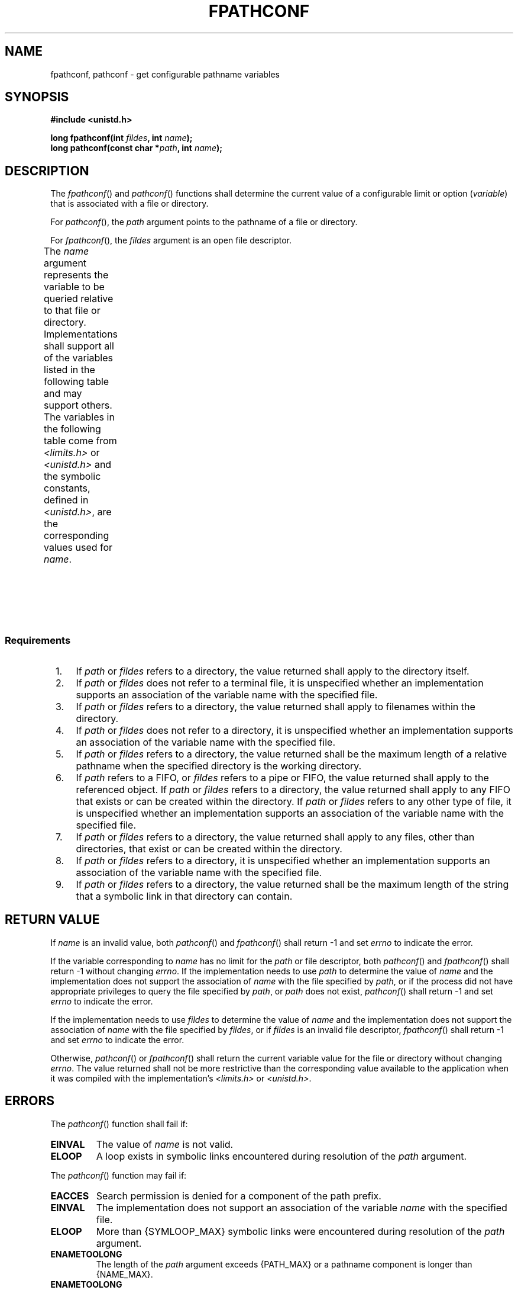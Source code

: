 .\" Copyright (c) 2001-2003 The Open Group, All Rights Reserved 
.TH "FPATHCONF" 3 2003 "IEEE/The Open Group" "POSIX Programmer's Manual"
.\" fpathconf 
.SH NAME
fpathconf, pathconf \- get configurable pathname variables
.SH SYNOPSIS
.LP
\fB#include <unistd.h>
.br
.sp
long fpathconf(int\fP \fIfildes\fP\fB, int\fP \fIname\fP\fB);
.br
long pathconf(const char *\fP\fIpath\fP\fB, int\fP \fIname\fP\fB);
.br
\fP
.SH DESCRIPTION
.LP
The \fIfpathconf\fP() and \fIpathconf\fP() functions shall determine
the current value of a configurable limit or option
(\fIvariable\fP) that is associated with a file or directory.
.LP
For \fIpathconf\fP(), the \fIpath\fP argument points to the pathname
of a file or directory.
.LP
For \fIfpathconf\fP(), the \fIfildes\fP argument is an open file descriptor.
.LP
The \fIname\fP argument represents the variable to be queried relative
to that file or directory. Implementations shall support
all of the variables listed in the following table and may support
others. The variables in the following table come from \fI<limits.h>\fP
or \fI<unistd.h>\fP and the
symbolic constants, defined in \fI<unistd.h>\fP, are the corresponding
values used
for \fIname\fP.
.TS C
center; l2 l2 l.
\fBVariable\fP	\fBValue of \fIname\fP\fP	\fBRequirements\fP
{FILESIZEBITS}	_PC_FILESIZEBITS	3,4
{LINK_MAX}	_PC_LINK_MAX	1
{MAX_CANON}	_PC_MAX_CANON	2
{MAX_INPUT}	_PC_MAX_INPUT	2
{NAME_MAX}	_PC_NAME_MAX	3,4
{PATH_MAX}	_PC_PATH_MAX	4,5
{PIPE_BUF}	_PC_PIPE_BUF	6
{POSIX_ALLOC_SIZE_MIN}	_PC_ALLOC_SIZE_MIN	\ 
{POSIX_REC_INCR_XFER_SIZE}	_PC_REC_INCR_XFER_SIZE	\ 
{POSIX_REC_MAX_XFER_SIZE}	_PC_REC_MAX_XFER_SIZE	\ 
{POSIX_REC_MIN_XFER_SIZE}	_PC_REC_MIN_XFER_SIZE	\ 
{POSIX_REC_XFER_ALIGN}	_PC_REC_XFER_ALIGN	\ 
{SYMLINK_MAX}	_PC_SYMLINK_MAX	4,9
_POSIX_CHOWN_RESTRICTED	_PC_CHOWN_RESTRICTED	7
_POSIX_NO_TRUNC	_PC_NO_TRUNC	3,4
_POSIX_VDISABLE	_PC_VDISABLE	2
_POSIX_ASYNC_IO	_PC_ASYNC_IO	8
_POSIX_PRIO_IO	_PC_PRIO_IO	8
_POSIX_SYNC_IO	_PC_SYNC_IO	8
.TE
.SS Requirements
.IP " 1." 4
If \fIpath\fP or \fIfildes\fP refers to a directory, the value returned
shall apply to the directory itself.
.LP
.IP " 2." 4
If \fIpath\fP or \fIfildes\fP does not refer to a terminal file, it
is unspecified whether an implementation supports an
association of the variable name with the specified file.
.LP
.IP " 3." 4
If \fIpath\fP or \fIfildes\fP refers to a directory, the value returned
shall apply to filenames within the directory.
.LP
.IP " 4." 4
If \fIpath\fP or \fIfildes\fP does not refer to a directory, it is
unspecified whether an implementation supports an
association of the variable name with the specified file.
.LP
.IP " 5." 4
If \fIpath\fP or \fIfildes\fP refers to a directory, the value returned
shall be the maximum length of a relative pathname
when the specified directory is the working directory.
.LP
.IP " 6." 4
If \fIpath\fP refers to a FIFO, or \fIfildes\fP refers to a pipe or
FIFO, the value returned shall apply to the referenced
object. If \fIpath\fP or \fIfildes\fP refers to a directory, the value
returned shall apply to any FIFO that exists or can be
created within the directory. If \fIpath\fP or \fIfildes\fP refers
to any other type of file, it is unspecified whether an
implementation supports an association of the variable name with the
specified file.
.LP
.IP " 7." 4
If \fIpath\fP or \fIfildes\fP refers to a directory, the value returned
shall apply to any files, other than directories, that
exist or can be created within the directory.
.LP
.IP " 8." 4
If \fIpath\fP or \fIfildes\fP refers to a directory, it is unspecified
whether an implementation supports an association of
the variable name with the specified file.
.LP
.IP " 9." 4
If \fIpath\fP or \fIfildes\fP refers to a directory, the value returned
shall be the maximum length of the string that a
symbolic link in that directory can contain.
.LP
.SH RETURN VALUE
.LP
If \fIname\fP is an invalid value, both \fIpathconf\fP() and \fIfpathconf\fP()
shall return -1 and set \fIerrno\fP to
indicate the error.
.LP
If the variable corresponding to \fIname\fP has no limit for the \fIpath\fP
or file descriptor, both \fIpathconf\fP() and
\fIfpathconf\fP() shall return -1 without changing \fIerrno\fP. If
the implementation needs to use \fIpath\fP to determine the
value of \fIname\fP and the implementation does not support the association
of \fIname\fP with the file specified by \fIpath\fP,
or if the process did not have appropriate privileges to query the
file specified by \fIpath\fP, or \fIpath\fP does not exist,
\fIpathconf\fP() shall return -1 and set \fIerrno\fP to indicate the
error.
.LP
If the implementation needs to use \fIfildes\fP to determine the value
of \fIname\fP and the implementation does not support
the association of \fIname\fP with the file specified by \fIfildes\fP,
or if \fIfildes\fP is an invalid file descriptor,
\fIfpathconf\fP() shall return -1 and set \fIerrno\fP to indicate
the error.
.LP
Otherwise, \fIpathconf\fP() or \fIfpathconf\fP() shall return the
current variable value for the file or directory without
changing \fIerrno\fP. The value returned shall not be more restrictive
than the corresponding value available to the application
when it was compiled with the implementation's \fI<limits.h>\fP or
\fI<unistd.h>\fP.
.SH ERRORS
.LP
The \fIpathconf\fP() function shall fail if:
.TP 7
.B EINVAL
The value of \fIname\fP is not valid.
.TP 7
.B ELOOP
A loop exists in symbolic links encountered during resolution of the
\fIpath\fP argument.
.sp
.LP
The \fIpathconf\fP() function may fail if:
.TP 7
.B EACCES
Search permission is denied for a component of the path prefix.
.TP 7
.B EINVAL
The implementation does not support an association of the variable
\fIname\fP with the specified file.
.TP 7
.B ELOOP
More than {SYMLOOP_MAX} symbolic links were encountered during resolution
of the \fIpath\fP argument.
.TP 7
.B ENAMETOOLONG
The length of the \fIpath\fP argument exceeds {PATH_MAX} or a pathname
component is longer than {NAME_MAX}.
.TP 7
.B ENAMETOOLONG
As a result of encountering a symbolic link in resolution of the \fIpath\fP
argument, the length of the substituted pathname
string exceeded {PATH_MAX}.
.TP 7
.B ENOENT
A component of \fIpath\fP does not name an existing file or \fIpath\fP
is an empty string.
.TP 7
.B ENOTDIR
A component of the path prefix is not a directory.
.sp
.LP
The \fIfpathconf\fP() function shall fail if:
.TP 7
.B EINVAL
The value of \fIname\fP is not valid.
.sp
.LP
The \fIfpathconf\fP() function may fail if:
.TP 7
.B EBADF
The \fIfildes\fP argument is not a valid file descriptor.
.TP 7
.B EINVAL
The implementation does not support an association of the variable
\fIname\fP with the specified file.
.sp
.LP
\fIThe following sections are informative.\fP
.SH EXAMPLES
.LP
None.
.SH APPLICATION USAGE
.LP
None.
.SH RATIONALE
.LP
The \fIpathconf\fP() function was proposed immediately after the \fIsysconf\fP()
function when it was realized that some configurable values may differ
across file system, directory, or device boundaries.
.LP
For example, {NAME_MAX} frequently changes between System V and BSD-based
file systems; System V uses a maximum of 14, BSD 255.
On an implementation that provides both types of file systems, an
application would be forced to limit all pathname components to
14 bytes, as this would be the value specified in \fI<limits.h>\fP
on such a
system.
.LP
Therefore, various useful values can be queried on any pathname or
file descriptor, assuming that the appropriate permissions
are in place.
.LP
The value returned for the variable {PATH_MAX} indicates the longest
relative pathname that could be given if the specified
directory is the process' current working directory. A process may
not always be able to generate a name that long and use it if a
subdirectory in the pathname crosses into a more restrictive file
system.
.LP
The value returned for the variable _POSIX_CHOWN_RESTRICTED also applies
to directories that do not have file systems mounted on
them. The value may change when crossing a mount point, so applications
that need to know should check for each directory. (An even
easier check is to try the \fIchown\fP() function and look for an
error in case it
happens.)
.LP
Unlike the values returned by \fIsysconf\fP(), the pathname-oriented
variables are
potentially more volatile and are not guaranteed to remain constant
throughout the process' lifetime. For example, in between two
calls to \fIpathconf\fP(), the file system in question may have been
unmounted and remounted with different characteristics.
.LP
Also note that most of the errors are optional. If one of the variables
always has the same value on an implementation, the
implementation need not look at \fIpath\fP or \fIfildes\fP to return
that value and is, therefore, not required to detect any of
the errors except the meaning of [EINVAL] that indicates that the
value of \fIname\fP is not valid for that variable.
.LP
If the value of any of the limits is unspecified (logically infinite),
they will not be defined in \fI<limits.h>\fP and the \fIpathconf\fP()
and \fIfpathconf\fP() functions return -1
without changing \fIerrno\fP. This can be distinguished from the case
of giving an unrecognized \fIname\fP argument because
\fIerrno\fP is set to [EINVAL] in this case.
.LP
Since -1 is a valid return value for the \fIpathconf\fP() and \fIfpathconf\fP()
functions, applications should set
\fIerrno\fP to zero before calling them and check \fIerrno\fP only
if the return value is -1.
.LP
For the case of {SYMLINK_MAX}, since both \fIpathconf\fP() and \fIopen\fP()
follow
symbolic links, there is no way that \fIpath\fP or \fIfildes\fP could
refer to a symbolic link.
.SH FUTURE DIRECTIONS
.LP
None.
.SH SEE ALSO
.LP
\fIconfstr\fP(), \fIsysconf\fP(), the Base Definitions volume of
IEEE\ Std\ 1003.1-2001, \fI<limits.h>\fP, \fI<unistd.h>\fP, the Shell
and Utilities volume of IEEE\ Std\ 1003.1-2001
.SH COPYRIGHT
Portions of this text are reprinted and reproduced in electronic form
from IEEE Std 1003.1, 2003 Edition, Standard for Information Technology
-- Portable Operating System Interface (POSIX), The Open Group Base
Specifications Issue 6, Copyright (C) 2001-2003 by the Institute of
Electrical and Electronics Engineers, Inc and The Open Group. In the
event of any discrepancy between this version and the original IEEE and
The Open Group Standard, the original IEEE and The Open Group Standard
is the referee document. The original Standard can be obtained online at
http://www.opengroup.org/unix/online.html .
